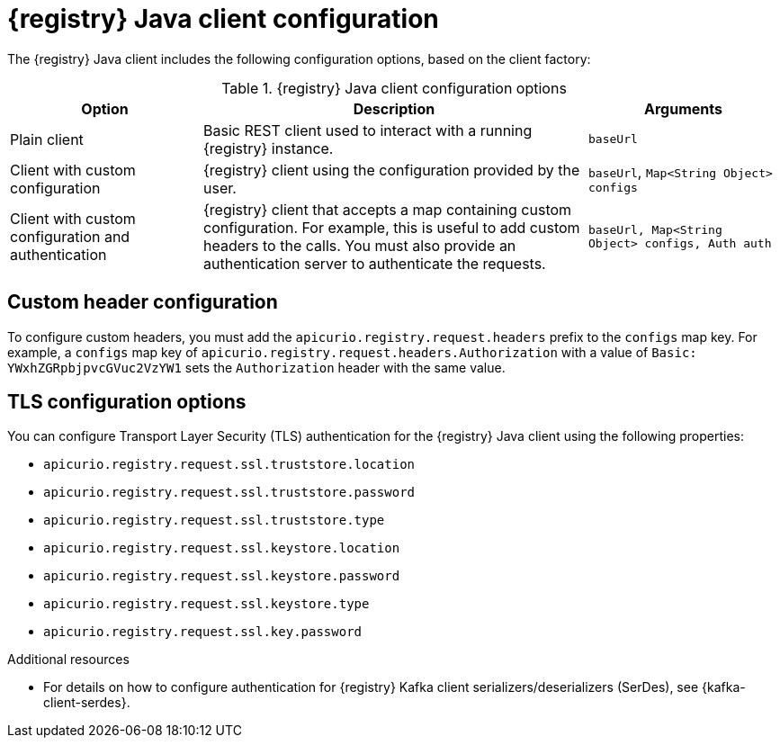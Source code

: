 // Metadata created by nebel
// ParentAssemblies: assemblies/getting-started/assembly-using-the-registry-client.adoc

[id="registry-client-config_{context}"]
= {registry} Java client configuration

[role="_abstract"]
The {registry} Java client includes the following configuration options, based on the client factory:

.{registry} Java client configuration options
[%header,cols="1,2,1"]
|===
|Option
|Description
|Arguments
|Plain client
|Basic REST client used to interact with a running {registry} instance.
|`baseUrl`
|Client with custom configuration
|{registry} client using the configuration provided by the user. 
|`baseUrl`, `Map<String Object> configs`
|Client with custom configuration and authentication
|{registry} client that accepts a map containing custom configuration. For example, this is useful to add custom headers to the calls. 
You must also provide an authentication server to authenticate the requests. 
ifdef::rh-openshift-sr[]
The {org-name} Single Sign-On authentication server is `{sso-token-url}`.
endif::[]
|`baseUrl, Map<String Object> configs, Auth auth`
|===

[discrete]
== Custom header configuration
To configure custom headers, you must add the `apicurio.registry.request.headers` prefix to the `configs` map key. For example, a `configs` map key of `apicurio.registry.request.headers.Authorization` with a value of `Basic: YWxhZGRpbjpvcGVuc2VzYW1` sets the `Authorization` header with the same value.


[discrete]
== TLS configuration options
You can configure Transport Layer Security (TLS) authentication for the {registry} Java client using the following properties:

* `apicurio.registry.request.ssl.truststore.location`
* `apicurio.registry.request.ssl.truststore.password`
* `apicurio.registry.request.ssl.truststore.type`
* `apicurio.registry.request.ssl.keystore.location`
* `apicurio.registry.request.ssl.keystore.password`
* `apicurio.registry.request.ssl.keystore.type`
* `apicurio.registry.request.ssl.key.password`


[role="_additional-resources"]
.Additional resources
* For details on how to configure authentication for {registry} Kafka client serializers/deserializers (SerDes), see 
{kafka-client-serdes}.